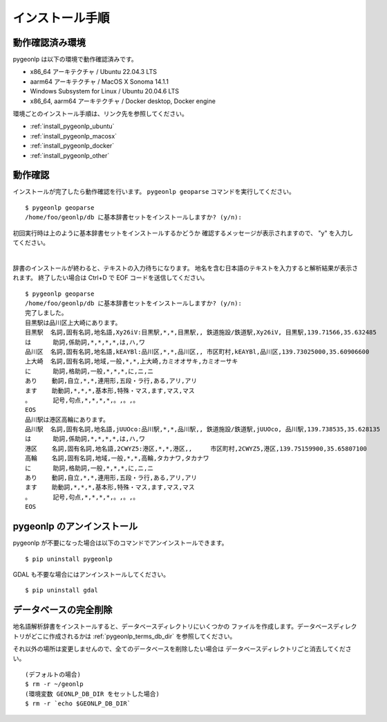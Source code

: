 .. _install_pygeonlp:

インストール手順
================

動作確認済み環境
----------------

pygeonlp は以下の環境で動作確認済みです。

- x86_64 アーキテクチャ / Ubuntu 22.04.3 LTS
- aarm64 アーキテクチャ / MacOS X Sonoma 14.1.1
- Windows Subsystem for Linux / Ubuntu 20.04.6 LTS
- x86_64, aarm64 アーキテクチャ / Docker desktop, Docker engine

環境ごとのインストール手順は、リンク先を参照してください。

- :ref:`install_pygeonlp_ubuntu`
- :ref:`install_pygeonlp_macosx`
- :ref:`install_pygeonlp_docker`
- :ref:`install_pygeonlp_other`


.. _test_pygeonlp:

動作確認
--------

インストールが完了したら動作確認を行います。
``pygeonlp geoparse`` コマンドを実行してください。 ::

    $ pygeonlp geoparse
    /home/foo/geonlp/db に基本辞書セットをインストールしますか? (y/n):

初回実行時は上のように基本辞書セットをインストールするかどうか
確認するメッセージが表示されますので、 "y" を入力してください。

.. collapse:: 基本辞書セットとは

    標準でインストールされる基本辞書は以下の3種類です。

    - 日本の都道府県 (``geonlp:geoshape-pref``)
    - 歴史的行政区域データセットβ版地名辞書 (``geonlp:geoshape-city``)
    - 日本の鉄道駅（2019年） (``geonlp:ksj-station-N02-2019``)


.. collapse:: インストール先を変更したい場合

    pygeonlp はデフォルトで環境変数 `HOME` の下の `geonlp/db` に
    辞書をインストールしたデータベースを作成します。
    インストール先を変更したい場合は setup のパラメータに
    インストール先ディレクトリを指定してください。  ::

        $ pygeonlp setup --db-dir=/home/foo/share/geonlp/db

    または、環境変数 `GEONLP_DB_DIR` をセットしておくと、
    そのディレクトリを参照します。

        $ export GEONLP_DB_DIR=/home/foo/share/geonlp/db
        $ pygeonlp setup


.. collapse:: 「ディレクトリが見つからない」というエラーの場合

    環境によって、付属の地名解析辞書が見つからず、「地名解析辞書が
    インストールされたディレクトリが見つかりません。」というエラーが
    発生する場合があります。

    その場合は以下の手順でディレクトリを見つけ、
    ``setup`` のパラメータで指定してください。

    - pip uninstall を実行してパッケージに含まれるファイルリストを確認します。
      ``Proceed (y/n)?`` には n と答えてください。 ::

        % pip uninstall pygeonlp
        Uninstalling pygeonlp-1.0.0:
        Would remove:
        ...
        /opt/homebrew/pygeonlp_basedata/geoshape-pref.csv
        ...
        Proceed (y/n)? n

    - ``geoshape-pref.csv`` などが含まれているディレクトリをメモします。
      上の例では ``/opt/homebrew/pygeonlp_basedata/`` です。

    - ``setup`` のパラメータとしてこのディレクトリを指定します。 ::

        $ pygeonlp setup /opt/homebrew/pygeonlp_basedata

|

辞書のインストールが終わると、テキストの入力待ちになります。
地名を含む日本語のテキストを入力すると解析結果が表示されます。
終了したい場合は Ctrl+D で EOF コードを送信してください。 ::

    $ pygeonlp geoparse
    /home/foo/geonlp/db に基本辞書セットをインストールしますか? (y/n):
    完了しました。
    目黒駅は品川区上大崎にあります。
    目黒駅  名詞,固有名詞,地名語,Xy26iV:目黒駅,*,*,目黒駅,, 鉄道施設/鉄道駅,Xy26iV, 目黒駅,139.71566,35.632485
    は      助詞,係助詞,*,*,*,*,は,ハ,ワ
    品川区  名詞,固有名詞,地名語,kEAYBl:品川区,*,*,品川区,, 市区町村,kEAYBl,品川区,139.73025000,35.60906600
    上大崎  名詞,固有名詞,地域,一般,*,*,上大崎,カミオオサキ,カミオーサキ
    に      助詞,格助詞,一般,*,*,*,に,ニ,ニ
    あり    動詞,自立,*,*,連用形,五段・ラ行,ある,アリ,アリ
    ます    助動詞,*,*,*,基本形,特殊・マス,ます,マス,マス
    。      記号,句点,*,*,*,*,。,。,。
    EOS
    品川駅は港区高輪にあります。
    品川駅  名詞,固有名詞,地名語,jUUOco:品川駅,*,*,品川駅,, 鉄道施設/鉄道駅,jUUOco, 品川駅,139.738535,35.628135
    は      助詞,係助詞,*,*,*,*,は,ハ,ワ
    港区    名詞,固有名詞,地名語,2CWYZ5:港区,*,*,港区,,     市区町村,2CWYZ5,港区,139.75159900,35.65807100
    高輪    名詞,固有名詞,地域,一般,*,*,高輪,タカナワ,タカナワ
    に      助詞,格助詞,一般,*,*,*,に,ニ,ニ
    あり    動詞,自立,*,*,連用形,五段・ラ行,ある,アリ,アリ
    ます    助動詞,*,*,*,基本形,特殊・マス,ます,マス,マス
    。      記号,句点,*,*,*,*,。,。,。
    EOS


.. _uninstall_pygeonlp:

pygeonlp のアンインストール
---------------------------

pygeonlp が不要になった場合は以下のコマンドでアンインストールできます。 ::

    $ pip uninstall pygeonlp

GDAL も不要な場合にはアンインストールしてください。 ::

    $ pip uninstall gdal

.. _purge_database_pygeonlp:

データベースの完全削除
----------------------

地名語解析辞書をインストールすると、データベースディレクトリにいくつかの
ファイルを作成します。データベースディレクトリがどこに作成されるかは
:ref:`pygeonlp_terms_db_dir` を参照してください。

それ以外の場所は変更しませんので、全てのデータベースを削除したい場合は
データベースディレクトリごと消去してください。 ::

    (デフォルトの場合)
    $ rm -r ~/geonlp
    (環境変数 GEONLP_DB_DIR をセットした場合)
    $ rm -r `echo $GEONLP_DB_DIR`
